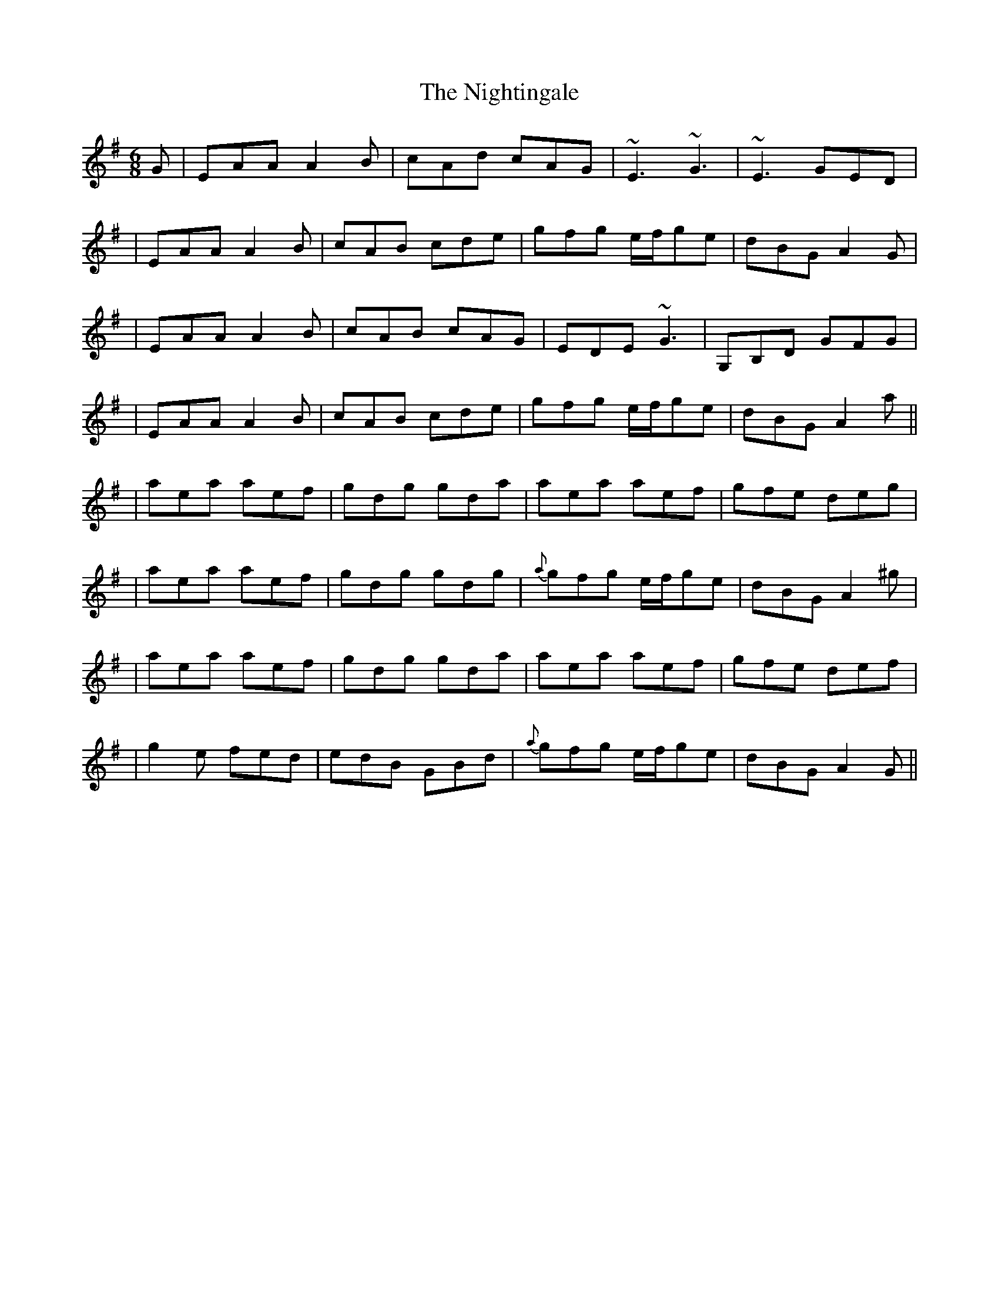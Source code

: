 X: 2
T: Nightingale, The
Z: Will Harmon
S: https://thesession.org/tunes/1868#setting15298
R: jig
M: 6/8
L: 1/8
K: Ador
G | EAA A2 B| cAd cAG | ~E3 ~G3 | ~E3 GED || EAA A2 B | cAB cde | gfg e/f/ge | dBG A2 G || EAA A2 B | cAB cAG | EDE ~G3 | G,B,D GFG || EAA A2 B | cAB cde | gfg e/f/ge | dBG A2 a ||| aea aef | gdg gda | aea aef | gfe deg || aea aef | gdg gdg | {a}gfg e/f/ge | dBG A2 ^g || aea aef |gdg gda | aea aef | gfe def || g2 e fed | edB GBd | {a}gfg e/f/ge | dBG A2 G ||
